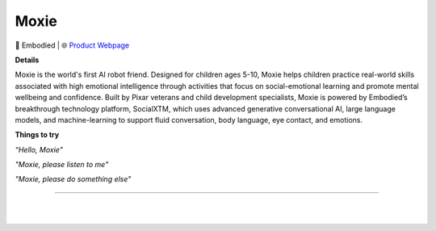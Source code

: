 Moxie
**********

.. image:: images/products/EmbodiedMoxie.png

🔹 Embodied  |  🌐 `Product Webpage <https://www.amazon.com/Moxie-Conversational-GPT-Powered-Articulating-Emotion-Responsive/dp/B0C1M76VR9/>`_

**Details** 

Moxie is the world's first AI robot friend. Designed for children ages 5-10, Moxie helps children practice real-world skills associated with high emotional intelligence through activities that focus on social-emotional learning and promote mental wellbeing and confidence. Built by Pixar veterans and child development specialists, Moxie is powered by Embodied’s breakthrough technology platform, SocialXTM, which uses advanced generative conversational AI, large language models, and machine-learning to support fluid conversation, body language, eye contact, and emotions.

**Things to try**

*“Hello, Moxie"*

*"Moxie, please listen to me"*

*"Moxie, please do something else"*

------------

|
|